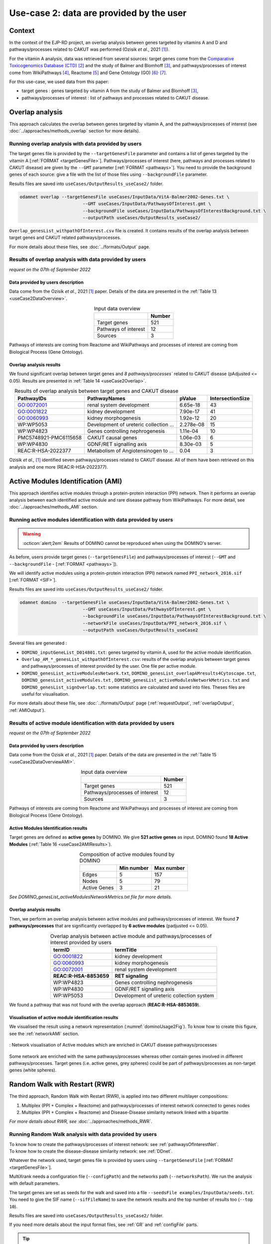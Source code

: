 .. _usecase2:

=====================================================
Use-case 2: data are provided by the user
=====================================================

Context
==========

In the context of the EJP-RD project, an overlap analysis between genes targeted by vitamins A and D and pathways/processes
related to CAKUT was performed (Ozisik *et al.*, 2021 [1]_).

For the vitamin A analysis, data was retrieved from several sources: target genes come from
the `Comparative Toxicogenomics Database (CTD) <https://ctdbase.org/>`_ [2]_ and the study of Balmer and
Blomhoff [3]_, and pathways/processes of interest come from WikiPathways [4]_, Reactome [5]_ and Gene Ontology (GO) [6]_:sup:`,` [7]_.

For this use-case, we used data from this paper:

- target genes : genes targeted by vitamin A from the study of Balmer and Blomhoff [3]_,
- pathways/processes of interest : list of pathways and processes related to CAKUT disease.

.. _useCase2_overlap:

Overlap analysis
=====================

This approach calculates the overlap between genes targeted by vitamin A, and the pathways/processes of interest
(see :doc:`../approaches/methods_overlap` section for more details).

Running overlap analysis with data provided by users
----------------------------------------------------------

The target genes file is provided by the ``--targetGenesFile`` parameter and contains a list of genes targeted
by the vitamin A [:ref:`FORMAT <targetGenesFile>`]. Pathways/processes of interest (here, pathways and processes
related to CAKUT disease) are given by the ``--GMT`` parameter [:ref:`FORMAT <pathways>`]. You need to provide the
background genes of each source: give a file with the list of
those files using ``--backgroundFile`` parameter.

Results files are saved into ``useCases/OutputResults_useCase2/`` folder.

.. code-block:: bash

        odamnet overlap --targetGenesFile useCases/InputData/VitA-Balmer2002-Genes.txt \
                                --GMT useCases/InputData/PathwaysOfInterest.gmt \
                                --backgroundFile useCases/InputData/PathwaysOfInterestBackground.txt \
                                --outputPath useCases/OutputResults_useCase2/

``Overlap_genesList_withpathOfInterest.csv`` file is created. It contains results of the overlap analysis between
target genes and CAKUT related pathways/processes.

For more details about these files, see :doc:`../formats/Output` page.

Results of overlap analysis with data provided by users
---------------------------------------------------------

*request on the 07th of September 2022*

Data provided by users description
~~~~~~~~~~~~~~~~~~~~~~~~~~~~~~~~~~~~~

Data come from the Ozisik *et al.*, 2021 [1]_ paper. Details of the data are presented in the :ref:`Table 13 <useCase2DataOverview>`.

.. _useCase2DataOverview:
.. table:: Input data overview
    :align: center

    +----------------------+--------+
    |                      | Number |
    +======================+========+
    |     Target genes     |   521  |
    +----------------------+--------+
    | Pathways of interest |   12   |
    +----------------------+--------+
    |        Sources       |    3   |
    +----------------------+--------+

Pathways of interests are coming from Reactome and WikiPathways and processes of interest are coming from Biological
Process (Gene Ontology).

Overlap analysis results
~~~~~~~~~~~~~~~~~~~~~~~~~~~~~~~~

We found significant overlap between target genes and `8 pathways/processes`` related to CAKUT disease (pAdjusted <= 0.05).
Results are presented in :ref:`Table 14 <useCase2Overlap>`.

.. _useCase2Overlap:
.. table:: Results of overlap analysis between target genes and CAKUT disease
    :align: center

    +-----------------------+----------------------------------------+-----------+------------------+
    |       PathwayIDs      |                  PathwayNames          |  pValue   | IntersectionSize |
    +=======================+========================================+===========+==================+
    |       GO:0072001      |            renal system development    |  6.65e-18 |        43        |
    +-----------------------+----------------------------------------+-----------+------------------+
    |       GO:0001822      |               kidney development       |  7.90e-17 |        41        |
    +-----------------------+----------------------------------------+-----------+------------------+
    |       GO:0060993      |              kidney morphogenesis      |  1.92e-12 |        20        |
    +-----------------------+----------------------------------------+-----------+------------------+
    |       WP:WP5053       | Development of ureteric collection ... | 2.278e-08 |        15        |
    +-----------------------+----------------------------------------+-----------+------------------+
    |       WP:WP4823       |     Genes controlling nephrogenesis    |  1.11e-04 |        10        |
    +-----------------------+----------------------------------------+-----------+------------------+
    | PMC5748921-PMC6115658 |               CAKUT causal genes       | 1.06e-03  |         6        |
    +-----------------------+----------------------------------------+-----------+------------------+
    |       WP:WP4830       |            GDNF/RET signalling axis    | 8.30e-03  |         5        |
    +-----------------------+----------------------------------------+-----------+------------------+
    |   REAC:R-HSA-2022377  | Metabolism of Angiotensinogen to ...   |     0.04  |         3        |
    +-----------------------+----------------------------------------+-----------+------------------+

Ozisik *et al.,* [1]_ identified seven pathways/processes related to CAKUT disease. All of them have been retrieved
on this analysis and one more (REAC:R-HSA-2022377).

.. _useCase2_AMI:

Active Modules Identification (AMI)
====================================

This approach identifies active modules through a protein-protein interaction (PPI) network. Then it performs an
overlap analysis between each identified active module and rare disease pathway from WikiPathways.
For more detail, see :doc:`../approaches/methods_AMI` section.

Running active modules identification with data provided by users
-------------------------------------------------------------------

.. warning::

   :octicon:`alert;2em` Results of DOMINO cannot be reproduced when using the DOMINO's server.

As before, users provide target genes (``--targetGenesFile``) and pathways/processes of interest
(``--GMT`` and ``--backgroundFile`` - [:ref:`FORMAT <pathways>`]).

We will identify active modules using a protein-protein interaction (PPI) network named ``PPI_network_2016.sif`` [:ref:`FORMAT <SIF>`].

Results files are saved into ``useCases/OutputResults_useCase2/`` folder.

.. code-block:: bash

        odamnet domino  --targetGenesFile useCases/InputData/VitA-Balmer2002-Genes.txt \
                                --GMT useCases/InputData/PathwaysOfInterest.gmt \
                                --backgroundFile useCases/InputData/PathwaysOfInterestBackground.txt \
                                --networkFile useCases/InputData/PPI_network_2016.sif \
                                --outputPath useCases/OutputResults_useCase2

Several files are generated :

- ``DOMINO_inputGeneList_D014801.txt``: genes targeted by vitamin A, used for the active module identification.

- ``Overlap_AM_*_genesList_withpathOfInterest.csv``: results of the overlap analysis between target genes and pathways/processes of
  interest provided by the user. One file per active module.

- ``DOMINO_genesList_activeModulesNetwork.txt``, ``DOMINO_genesList_overlapAMresults4Cytoscape.txt``, ``DOMINO_genesList_activeModules.txt``
  , ``DOMINO_genesList_activeModulesNetworkMetrics.txt`` and ``DOMINO_genesList_signOverlap.txt``: some statistics are
  calculated and saved into files. Theses files are useful for visualisation.

For more details about these file, see :doc:`../formats/Output` page (:ref:`requestOutput`, :ref:`overlapOutput`, :ref:`AMIOutput`).

Results of active module identification with data provided by users
--------------------------------------------------------------------

*request on the 07th of September 2022*

Data provided by users description
~~~~~~~~~~~~~~~~~~~~~~~~~~~~~~~~~~~~~

Data come from the Ozisik *et al.*, 2021 [1]_ paper. Details of the data are presented in the :ref:`Table 15 <useCase2DataOverviewAMI>`.

.. _useCase2DataOverviewAMI:
.. table:: Input data overview
    :align: center

    +--------------------------------+--------+
    |                                | Number |
    +================================+========+
    |     Target genes               |   521  |
    +--------------------------------+--------+
    | Pathways/processes of interest |   12   |
    +--------------------------------+--------+
    |        Sources                 |    3   |
    +--------------------------------+--------+

Pathways of interests are coming from Reactome and WikiPathways and processes of interest are coming from Biological
Process (Gene Ontology).

Active Modules Identification results
~~~~~~~~~~~~~~~~~~~~~~~~~~~~~~~~~~~~~~~

Target genes are defined as **active genes** by DOMINO. We give **521 active genes** as input. DOMINO found
**18 Active Modules** (:ref:`Table 16 <useCase2AMIResults>`).

.. _useCase2AMIResults:
.. table:: Composition of active modules found by DOMINO
    :align: center

    +--------------+------------+------------+
    |              | Min number | Max number |
    +==============+============+============+
    |     Edges    |     5      |     157    |
    +--------------+------------+------------+
    |     Nodes    |     5      |     79     |
    +--------------+------------+------------+
    | Active Genes |     3      |     21     |
    +--------------+------------+------------+

*See DOMINO_genesList_activeModulesNetworkMetrics.txt file for more details.*

Overlap analysis results
~~~~~~~~~~~~~~~~~~~~~~~~~~~~~~~~

Then, we perform an overlap analysis between active modules and pathways/processes of interest. We found **7 pathways/processes**
that are significantly overlapped by **6 active modules** (padjusted <= 0.05).

.. _useCase2AMIOverlap:
.. table:: Overlap analysis between active module and pathways/processes of interest provided by users
    :align: center

    +------------------------+-------------------------------------------+
    | termID                 | termTitle                                 |
    +========================+===========================================+
    | GO:0001822             | kidney development                        |
    +------------------------+-------------------------------------------+
    | GO:0060993             | kidney morphogenesis                      |
    +------------------------+-------------------------------------------+
    | GO:0072001             | renal system development                  |
    +------------------------+-------------------------------------------+
    | **REAC:R-HSA-8853659** | **RET signaling**                         |
    +------------------------+-------------------------------------------+
    | WP:WP4823              | Genes controlling nephrogenesis           |
    +------------------------+-------------------------------------------+
    | WP:WP4830              | GDNF/RET signalling axis                  |
    +------------------------+-------------------------------------------+
    | WP:WP5053              | Development of ureteric collection system |
    +------------------------+-------------------------------------------+

We found a pathway that was not found with the overlap approach (**REAC:R-HSA-8853659**).

Visualisation of active module identification results
~~~~~~~~~~~~~~~~~~~~~~~~~~~~~~~~~~~~~~~~~~~~~~~~~~~~~~

We visualised the result using a network representation (:numref:`dominoUsage2Fig`). To know how to create this figure,
see the :ref:`networkAMI` section.

.. _dominoUsage2Fig:
.. figure:: ../../pictures/useCase2_DOMINO_network.png
   :alt: usecase2 AMI
   :align: center

   : Network visualisation of Active modules which are enriched in CAKUT disease pathways/processes

Some network are enriched with the same pathways/processes whereas other contain genes involved in different pathways/processes. Target genes
(i.e. active genes, grey spheres) could be part of pathways/processes as non-target genes (white spheres).

.. _useCase2_RWR:

Random Walk with Restart (RWR)
===============================

The third approach, Random Walk with Restart (RWR), is applied into two different multilayer compositions:

1. Multiplex (PPI + Complex + Reactome) and pathways/processes of interest network connected to genes nodes
2. Multiplex (PPI + Complex + Reactome) and Disease-Disease similarity network linked with a bipartite

*For more details about RWR, see* :doc:`../approaches/methods_RWR`.

Running Random Walk analysis with data provided by users
-----------------------------------------------------------

| To know how to create the pathways/processes of interest network: see :ref:`pathwaysOfInterestNet`.
| To know how to create the disease-disease similarity network: see :ref:`DDnet`.

Whatever the network used, target genes file is provided by users using ``--targetGenesFile`` [:ref:`FORMAT <targetGenesFile>`].

MultiXrank needs a configuration file (``--configPath``) and the networks path (``--networksPath``). We run the analysis with
default parameters.

The target genes are set as seeds for the walk and saved into a file ``--seedsFile examples/InputData/seeds.txt``.
You need to give the SIF name (``--sifFileName``) to save the network results and the top number of results too
(``--top 10``).

Results files are saved into ``useCases/OutputResults_useCase2/`` folder.

If you need more details about the input format files, see :ref:`GR` and :ref:`configFile` parts.

.. tip::

    Whatever the networks used, the **command line is the same**. But you have to **change** the network name inside the
    **configuration file**.

    .. tabs::

        .. group-tab:: Pathways/processes of interest network

            .. code-block:: bash
                :emphasize-lines: 9,11

                 multiplex:
                     1:
                         layers:
                             - multiplex/1/Complexes_Nov2020.gr
                             - multiplex/1/PPI_Jan2021.gr
                             - multiplex/1/Reactome_Nov2020.gr
                     2:
                         layers:
                             - multiplex/2/pathwaysOfInterestNetwork_fromPaper.sif
                 bipartite:
                     bipartite/Bipartite_pathOfInterest_geneSymbols_fromPaper.tsv:
                         source: 2
                         target: 1
                 seed:
                     seeds.txt

        .. group-tab:: Disease-Disease similarity network

            .. code-block:: bash
               :emphasize-lines: 9,11

                multiplex:
                    1:
                        layers:
                            - multiplex/1/Complexes_Nov2020.gr
                            - multiplex/1/PPI_Jan2021.gr
                            - multiplex/1/Reactome_Nov2020.gr
                    2:
                        layers:
                            - multiplex/2/DiseaseSimilarity_network_2022_06_11.txt
                bipartite:
                    bipartite/Bipartite_genes_to_OMIM_2022_09_27.txt:
                        source: 2
                        target: 1
                seed:
                    seeds.txt


.. code-block:: bash

    odamnet multixrank  --targetGenesFile useCases/InputData/VitA-Balmer2002-Genes.txt \
                                --configPath useCases/InputData/config_minimal_useCase2.yml \
                                --networksPath useCases/InputData/ \
                                --seedsFile useCases/InputData/seeds.txt \
                                --sifFileName resultsNetwork_useCase2.sif \
                                --top 10 \
                                --outputPath useCases/OutputResults_useCase2/

Several files are generated into ``RWR_genesList/`` folder:

    - ``config_minimal_useCase2.yml`` and ``seeds.txt``: copies of the input files

    - ``multiplex_1.tsv`` and ``multiplex_2.tsv``: score for each feature. 1 corresponds to the multiplex and 2 to
      the disease network (depends of the network folder name).

    - ``resultsNetwork_useCase2.sif``: SIF file that contains the network result

For more details about these file, see :doc:`../formats/Output` page.

Results of Random Walk analysis with data provided by users
-------------------------------------------------------------

We use the default parameters, whatever the networks used. For reminder, we have **521 target genes** provided by users.

Pathways/processes of interest network analysis
~~~~~~~~~~~~~~~~~~~~~~~~~~~~~~~~~~~~~~~~~~~~~~~~~

*In this part, we present results found for the first multiplex composition: multiplex + pathways/processes of interest.*

First, target genes are used as seed to start the walk: ``483/521`` genes are used.

The gene with the highest score is ``ASMT`` with ``score = 0.0006682735081574565`` (it's a seed). This score helps
us to select a list of pathways/processes. All pathways/processes with a score bigger than this score are extracted and considered as connected
with target genes (i.e. seeds).

According this highest score, **4 pathways/processes** are selected (:ref:`Table 18 <useCase2_pathwaysRWR>`).

.. _useCase2_pathwaysRWR:
.. table:: pathways/processes linked to target genes
    :align: center

    +-----------------------+--------------------------+--------------+
    | node                  | pathway                  | score        |
    +=======================+==========================+==============+
    | GO:0072001            | renal system development | 0.002101     |
    +-----------------------+--------------------------+--------------+
    | GO:0001822            | kidney development       | 0.001847     |
    +-----------------------+--------------------------+--------------+
    | **REAC:R-HSA-195721** | **Signaling by WNT**     | **0.001660** |
    +-----------------------+--------------------------+--------------+
    | **REAC:R-HSA-157118** | **Signaling by NOTCH**   | **0.001140** |
    +-----------------------+--------------------------+--------------+

Two pathways not found with the previous approaches, are link to target genes: ``REAC:R-HSA-195721`` and ``REAC:R-HSA-157118``.
You can visualise the results with a network as shown on the :numref:`useCase2_pathwaysNetworkRWR`.

.. _useCase2_pathwaysNetworkRWR:
.. figure:: ../../pictures/RWR_pathwaysNet_useCase2.png
   :alt: usecase 2 pathwaysNetworkRWR
   :align: center

   : Results from RWR through the molecular multilayer and pathways/processes of interest network

    Pathways/processes of interest are represented by triangle nodes in pink, genes are represented by white nodes and target genes by grey nodes.

Disease-Disease similarity network
~~~~~~~~~~~~~~~~~~~~~~~~~~~~~~~~~~~~

*In this part, we present results found for the second multiplex composition: multiplex + disease-disease network.*

First, target genes are used as seed to start the walk: ``483/521`` genes are used.

We selected the top 10 of diseases (:ref:`Table 19 <useCase2_diseasesRWR>`).

.. _useCase2_diseasesRWR:
.. table:: Diseases linked to target genes
    :align: center

    +-------------+-----------------------------------------+----------+
    | node        | Diseases                                | score    |
    +=============+=========================================+==========+
    | OMIM:178500 | Pulmonary fibrosis, idiopathic          | 0.000334 |
    +-------------+-----------------------------------------+----------+
    | OMIM:125853 | Diabetes mellitus, noninsulin-dependent | 0.000301 |
    +-------------+-----------------------------------------+----------+
    | OMIM:215600 | Cirrhosis, familial                     | 0.000255 |
    +-------------+-----------------------------------------+----------+
    | OMIM:613659 | Gastric cancer, somatic                 | 0.000235 |
    +-------------+-----------------------------------------+----------+
    | OMIM:211980 | Lung cancer, susceptibility to          | 0.000230 |
    +-------------+-----------------------------------------+----------+
    | OMIM:104300 | Alzheimer disease                       | 0.000224 |
    +-------------+-----------------------------------------+----------+
    | OMIM:168600 | Parkinson disease, late-onset           | 0.000192 |
    +-------------+-----------------------------------------+----------+
    | OMIM:601859 | Autoimmune lymphoproliferative syndrome | 0.000182 |
    +-------------+-----------------------------------------+----------+
    | OMIM:601665 | OBESITY                                 | 0.000181 |
    +-------------+-----------------------------------------+----------+
    | OMIM:171300 | PHEOCHROMOCYTOMA                        | 0.000145 |
    +-------------+-----------------------------------------+----------+

You can represent the results with a network as shown in the :numref:`useCase2_simNetworkRWR`.

.. _useCase2_simNetworkRWR:
.. figure:: ../../pictures/RWR_pathwaysNet_useCase2_simNet.png
   :alt: usecase 2 simNetworkRWR
   :align: center

   : Results from RWR through the molecular multilayer and disease-disease similarity network

    Diseases are represented by triangle pink nodes, genes are represented by white nodes and target genes by grey nodes.

Rare disease pathways identified
====================================

Approaches give us a list of CAKUT pathways/processes significantly connected to vitamin A target genes. To easily compare results,
we use orsum [2]_. Results are displayed into a heatmap in the :numref:`useCase2_orsum`.

.. code-block:: bash

    orsum.py    --gmt 00_Data/hsapiens_background.gmt \
                --files Overlap_genesList_withpathOfInterest.4Orsum DOMINO_genesList_signOverlap.4Orsum pathwaysResults.4Orsum \
                --fileAliases Overlap DOMINO multiXrank \
                --outputFolder useCase2Comparison/

.. _useCase2_orsum:
.. figure:: ../../pictures/useCase2_orsum.png
   :alt: usecase2 orsum
   :align: center

   : Comparison of use-case 2 results using orsum

References
============

.. [1] Ozisik, O., Ehrhart, F., Evelo, C. T., Mantovani, A., & Baudot, A. (2021). Overlap of vitamin A and vitamin D target genes with CAKUT-related processes. F1000Research, 10.
.. [2] Davis AP, Grondin CJ, Johnson RJ, Sciaky D, Wiegers J, Wiegers TC, Mattingly CJ The Comparative Toxicogenomics Database: update 2021. Nucleic Acids Res. 2021.
.. [3] Balmer, J. E., & Blomhoff, R. (2002). Gene expression regulation by retinoic acid. Journal of lipid research, 43(11), 1773-1808.
.. [4] Martens, M., Ammar, A., Riutta, A., Waagmeester, A., Slenter, D. N., Hanspers, K., ... & Kutmon, M. (2021). WikiPathways: connecting communities. Nucleic acids research, 49(D1), D613-D621.
.. [5] Jassal, B., Matthews, L., Viteri, G., Gong, C., Lorente, P., Fabregat, A., ... & D’Eustachio, P. (2020). The reactome pathway knowledgebase. Nucleic acids research, 48(D1), D498-D503.
.. [6] Ashburner et al. Gene ontology: tool for the unification of biology. Nat Genet. May 2000;25(1):25-9
.. [7] The Gene Ontology resource: enriching a GOld mine. Nucleic Acids Res. Jan 2021;49(D1):D325-D334

